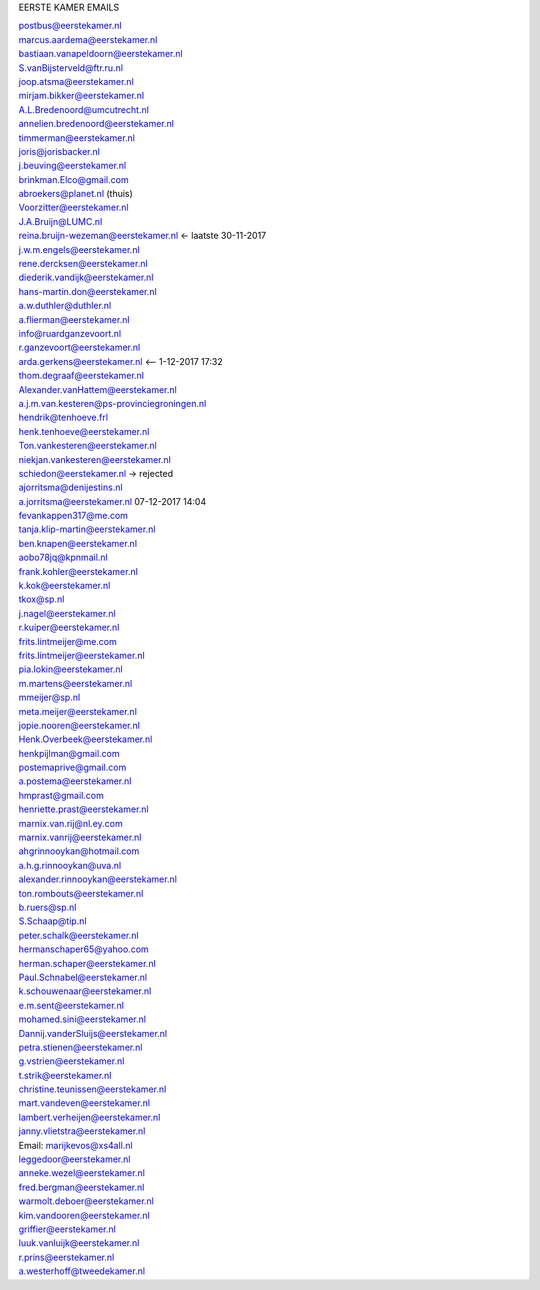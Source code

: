 .. _emails:

EERSTE KAMER EMAILS

| postbus@eerstekamer.nl 
| marcus.aardema@eerstekamer.nl  
| bastiaan.vanapeldoorn@eerstekamer.nl   
| S.vanBijsterveld@ftr.ru.nl  
| joop.atsma@eerstekamer.nl  
| mirjam.bikker@eerstekamer.nl  
| A.L.Bredenoord@umcutrecht.nl 
| annelien.bredenoord@eerstekamer.nl  
| timmerman@eerstekamer.nl  
| joris@jorisbacker.nl  
| j.beuving@eerstekamer.nl 
| brinkman.Elco@gmail.com 
| abroekers@planet.nl (thuis) 
| Voorzitter@eerstekamer.nl  
| J.A.Bruijn@LUMC.nl  
| reina.bruijn-wezeman@eerstekamer.nl <- laatste 30-11-2017
| j.w.m.engels@eerstekamer.nl  
| rene.dercksen@eerstekamer.nl  
| diederik.vandijk@eerstekamer.nl 
| hans-martin.don@eerstekamer.nl  
| a.w.duthler@duthler.nl   
| a.flierman@eerstekamer.nl  
| info@ruardganzevoort.nl  
| r.ganzevoort@eerstekamer.nl  
| arda.gerkens@eerstekamer.nl <-- 1-12-2017 17:32
| thom.degraaf@eerstekamer.nl 
| Alexander.vanHattem@eerstekamer.nl  
| a.j.m.van.kesteren@ps-provinciegroningen.nl  
| hendrik@tenhoeve.frl  
| henk.tenhoeve@eerstekamer.nl 
| Ton.vankesteren@eerstekamer.nl 
| niekjan.vankesteren@eerstekamer.nl 
| schiedon@eerstekamer.nl -> rejected 
| ajorritsma@denijestins.nl  
| a.jorritsma@eerstekamer.nl  07-12-2017 14:04
| fevankappen317@me.com 
| tanja.klip-martin@eerstekamer.nl 
| ben.knapen@eerstekamer.nl  
| aobo78jq@kpnmail.nl 
| frank.kohler@eerstekamer.nl 
| k.kok@eerstekamer.nl  
| tkox@sp.nl 
| j.nagel@eerstekamer.nl  
| r.kuiper@eerstekamer.nl 
| frits.lintmeijer@me.com  
| frits.lintmeijer@eerstekamer.nl   
| pia.lokin@eerstekamer.nl   
| m.martens@eerstekamer.nl  
| mmeijer@sp.nl  
| meta.meijer@eerstekamer.nl  
| jopie.nooren@eerstekamer.nl 
| Henk.Overbeek@eerstekamer.nl   
| henkpijlman@gmail.com  
| postemaprive@gmail.com 
| a.postema@eerstekamer.nl  
| hmprast@gmail.com  
| henriette.prast@eerstekamer.nl  
| marnix.van.rij@nl.ey.com  
| marnix.vanrij@eerstekamer.nl  
| ahgrinnooykan@hotmail.com  
| a.h.g.rinnooykan@uva.nl  
| alexander.rinnooykan@eerstekamer.nl     
| ton.rombouts@eerstekamer.nl  
| b.ruers@sp.nl  
| S.Schaap@tip.nl  
| peter.schalk@eerstekamer.nl    
| hermanschaper65@yahoo.com  
| herman.schaper@eerstekamer.nl  
| Paul.Schnabel@eerstekamer.nl  
| k.schouwenaar@eerstekamer.nl  
| e.m.sent@eerstekamer.nl  
| mohamed.sini@eerstekamer.nl 
| Dannij.vanderSluijs@eerstekamer.nl 
| petra.stienen@eerstekamer.nl 
| g.vstrien@eerstekamer.nl 
| t.strik@eerstekamer.nl  
| christine.teunissen@eerstekamer.nl 
| mart.vandeven@eerstekamer.nl   
| lambert.verheijen@eerstekamer.nl   
| janny.vlietstra@eerstekamer.nl  
| Email: marijkevos@xs4all.nl   
| leggedoor@eerstekamer.nl  
| anneke.wezel@eerstekamer.nl   
| fred.bergman@eerstekamer.nl   
| warmolt.deboer@eerstekamer.nl   
| kim.vandooren@eerstekamer.nl 
| griffier@eerstekamer.nl  
| luuk.vanluijk@eerstekamer.nl    
| r.prins@eerstekamer.nl 
| a.westerhoff@tweedekamer.nl  
